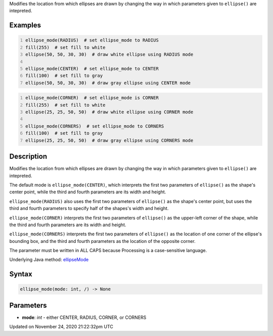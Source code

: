 .. title: ellipse_mode()
.. slug: ellipse_mode
.. date: 2020-11-24 21:22:32 UTC+00:00
.. tags:
.. category:
.. link:
.. description: py5 ellipse_mode() documentation
.. type: text

Modifies the location from which ellipses are drawn by changing the way in which parameters given to ``ellipse()`` are intepreted.

Examples
========

.. raw:: html

    <div class="example-table">

.. raw:: html

    <div class="example-row"><div class="example-cell-image">

.. image:: /images/reference/Sketch_ellipse_mode_0.png
    :alt: example picture for ellipse_mode()

.. raw:: html

    </div><div class="example-cell-code">

.. code:: python
    :number-lines:

    ellipse_mode(RADIUS)  # set ellipse_mode to RADIUS
    fill(255)  # set fill to white
    ellipse(50, 50, 30, 30)  # draw white ellipse using RADIUS mode

    ellipse_mode(CENTER)  # set ellipse_mode to CENTER
    fill(100)  # set fill to gray
    ellipse(50, 50, 30, 30)  # draw gray ellipse using CENTER mode

.. raw:: html

    </div></div>

.. raw:: html

    <div class="example-row"><div class="example-cell-image">

.. image:: /images/reference/Sketch_ellipse_mode_1.png
    :alt: example picture for ellipse_mode()

.. raw:: html

    </div><div class="example-cell-code">

.. code:: python
    :number-lines:

    ellipse_mode(CORNER)  # set ellipse_mode is CORNER
    fill(255)  # set fill to white
    ellipse(25, 25, 50, 50)  # draw white ellipse using CORNER mode

    ellipse_mode(CORNERS)  # set ellipse_mode to CORNERS
    fill(100)  # set fill to gray
    ellipse(25, 25, 50, 50)  # draw gray ellipse using CORNERS mode

.. raw:: html

    </div></div>

.. raw:: html

    </div>

Description
===========

Modifies the location from which ellipses are drawn by changing the way in which parameters given to ``ellipse()`` are intepreted.

The default mode is ``ellipse_mode(CENTER)``, which interprets the first two parameters of ``ellipse()`` as the shape's center point, while the third and fourth parameters are its width and height.

``ellipse_mode(RADIUS)`` also uses the first two parameters of ``ellipse()`` as the shape's center point, but uses the third and fourth parameters to specify half of the shapes's width and height.

``ellipse_mode(CORNER)`` interprets the first two parameters of ``ellipse()`` as the upper-left corner of the shape, while the third and fourth parameters are its width and height.

``ellipse_mode(CORNERS)`` interprets the first two parameters of ``ellipse()`` as the location of one corner of the ellipse's bounding box, and the third and fourth parameters as the location of the opposite corner.

The parameter must be written in ALL CAPS because Processing is a case-sensitive language.

Underlying Java method: `ellipseMode <https://processing.org/reference/ellipseMode_.html>`_

Syntax
======

.. code:: python

    ellipse_mode(mode: int, /) -> None

Parameters
==========

* **mode**: `int` - either CENTER, RADIUS, CORNER, or CORNERS


Updated on November 24, 2020 21:22:32pm UTC

